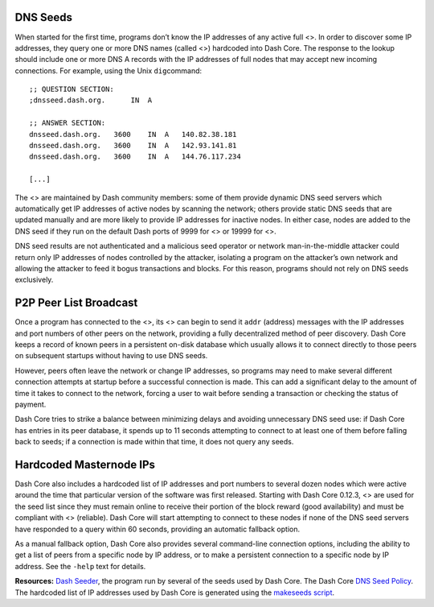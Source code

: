 DNS Seeds
=========

When started for the first time, programs don’t know the IP addresses of
any active full <>. In order to discover some IP addresses, they query
one or more DNS names (called <>) hardcoded into Dash Core. The response
to the lookup should include one or more DNS A records with the IP
addresses of full nodes that may accept new incoming connections. For
example, using the Unix ``dig``\ command:

::

   ;; QUESTION SECTION:
   ;dnsseed.dash.org.      IN  A

   ;; ANSWER SECTION:
   dnsseed.dash.org.   3600    IN  A   140.82.38.181
   dnsseed.dash.org.   3600    IN  A   142.93.141.81
   dnsseed.dash.org.   3600    IN  A   144.76.117.234

   [...]

The <> are maintained by Dash community members: some of them provide
dynamic DNS seed servers which automatically get IP addresses of active
nodes by scanning the network; others provide static DNS seeds that are
updated manually and are more likely to provide IP addresses for
inactive nodes. In either case, nodes are added to the DNS seed if they
run on the default Dash ports of 9999 for <> or 19999 for <>.

DNS seed results are not authenticated and a malicious seed operator or
network man-in-the-middle attacker could return only IP addresses of
nodes controlled by the attacker, isolating a program on the attacker’s
own network and allowing the attacker to feed it bogus transactions and
blocks. For this reason, programs should not rely on DNS seeds
exclusively.

P2P Peer List Broadcast
=======================

Once a program has connected to the <>, its <> can begin to send it
``addr`` (address) messages with the IP addresses and port numbers of
other peers on the network, providing a fully decentralized method of
peer discovery. Dash Core keeps a record of known peers in a persistent
on-disk database which usually allows it to connect directly to those
peers on subsequent startups without having to use DNS seeds.

However, peers often leave the network or change IP addresses, so
programs may need to make several different connection attempts at
startup before a successful connection is made. This can add a
significant delay to the amount of time it takes to connect to the
network, forcing a user to wait before sending a transaction or checking
the status of payment.

Dash Core tries to strike a balance between minimizing delays and
avoiding unnecessary DNS seed use: if Dash Core has entries in its peer
database, it spends up to 11 seconds attempting to connect to at least
one of them before falling back to seeds; if a connection is made within
that time, it does not query any seeds.

Hardcoded Masternode IPs
========================

Dash Core also includes a hardcoded list of IP addresses and port
numbers to several dozen nodes which were active around the time that
particular version of the software was first released. Starting with
Dash Core 0.12.3, <> are used for the seed list since they must remain
online to receive their portion of the block reward (good availability)
and must be compliant with <> (reliable). Dash Core will start
attempting to connect to these nodes if none of the DNS seed servers
have responded to a query within 60 seconds, providing an automatic
fallback option.

As a manual fallback option, Dash Core also provides several
command-line connection options, including the ability to get a list of
peers from a specific node by IP address, or to make a persistent
connection to a specific node by IP address. See the ``-help`` text for
details.

**Resources:** `Dash
Seeder <https://github.com/nightlydash/dash-seeder/tree/master>`__, the
program run by several of the seeds used by Dash Core. The Dash Core
`DNS Seed
Policy <https://github.com/dashpay/dash/blob/master/doc/dnsseed-policy.md>`__.
The hardcoded list of IP addresses used by Dash Core is generated using
the `makeseeds
script <https://github.com/dashpay/dash/tree/master/contrib/seeds>`__.
